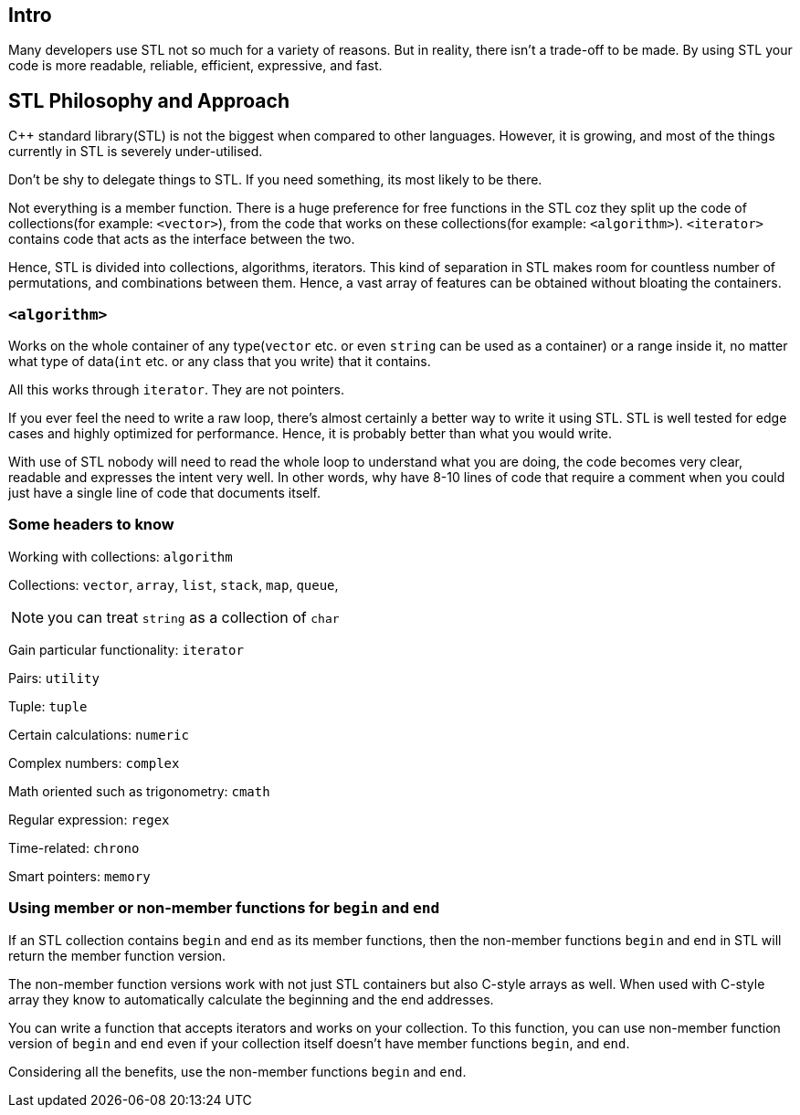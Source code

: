 == Intro

Many developers use STL not so much for a variety of reasons.
But in reality, there isn't a trade-off to be made.
By using STL your code is more readable, reliable, efficient, expressive, and fast.

== STL Philosophy and Approach

{cpp} standard library(STL) is not the biggest when compared to other languages.
However, it is growing, and most of the things currently in STL is severely under-utilised.

Don't be shy to delegate things to STL.
If you need something, its most likely to be there.

Not everything is a member function.
There is a huge preference for free functions in the STL coz they split up the code of collections(for example: `<vector>`), from the code that works on these collections(for example: `<algorithm>`).
`<iterator>` contains code that acts as the interface between the two.

Hence, STL is divided into collections, algorithms, iterators.
This kind of separation in STL makes room for countless number of permutations, and combinations between them.
Hence, a vast array of features can be obtained without bloating the containers.

=== `<algorithm>`
Works on the whole container of any type(`vector` etc. or even `string` can be used as a container) or a range inside it, no matter what type of data(`int` etc. or any class that you write) that it contains.

All this works through `iterator`.
They are not pointers.

If you ever feel the need to write a raw loop, there's almost certainly a better way to write it using STL.
STL is well tested for edge cases and highly optimized for performance.
Hence, it is probably better than what you would write.

With use of STL nobody will need to read the whole loop to understand what you are doing, the code becomes very clear, readable and expresses the intent very well.
In other words, why have 8-10 lines of code that require a comment when you could just have a single line of code that documents itself.

=== Some headers to know
Working with collections: `algorithm`

Collections: `vector`, `array`, `list`, `stack`, `map`, `queue`,
[NOTE]
====
you can treat `string` as a collection of `char`
====

Gain particular functionality: `iterator`

Pairs: `utility`

Tuple: `tuple`

Certain calculations: `numeric`

Complex numbers: `complex`

Math oriented such as trigonometry: `cmath`

Regular expression: `regex`

Time-related: `chrono`

Smart pointers: `memory`

=== Using member or non-member functions for `begin` and `end`
If an STL collection contains `begin` and `end` as its member functions, then the non-member functions `begin` and `end` in STL will return the member function version.

The non-member function versions work with not just STL containers but also C-style arrays as well.
When used with C-style array they know to automatically calculate the beginning and the end addresses.

You can write a function that accepts iterators and works on your collection.
To this function, you can use non-member function version of `begin` and `end` even if your collection itself doesn't have member functions `begin`, and `end`.

Considering all the benefits, use the non-member functions `begin` and `end`.
